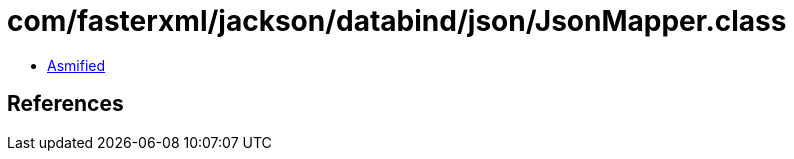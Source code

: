 = com/fasterxml/jackson/databind/json/JsonMapper.class

 - link:JsonMapper-asmified.java[Asmified]

== References

